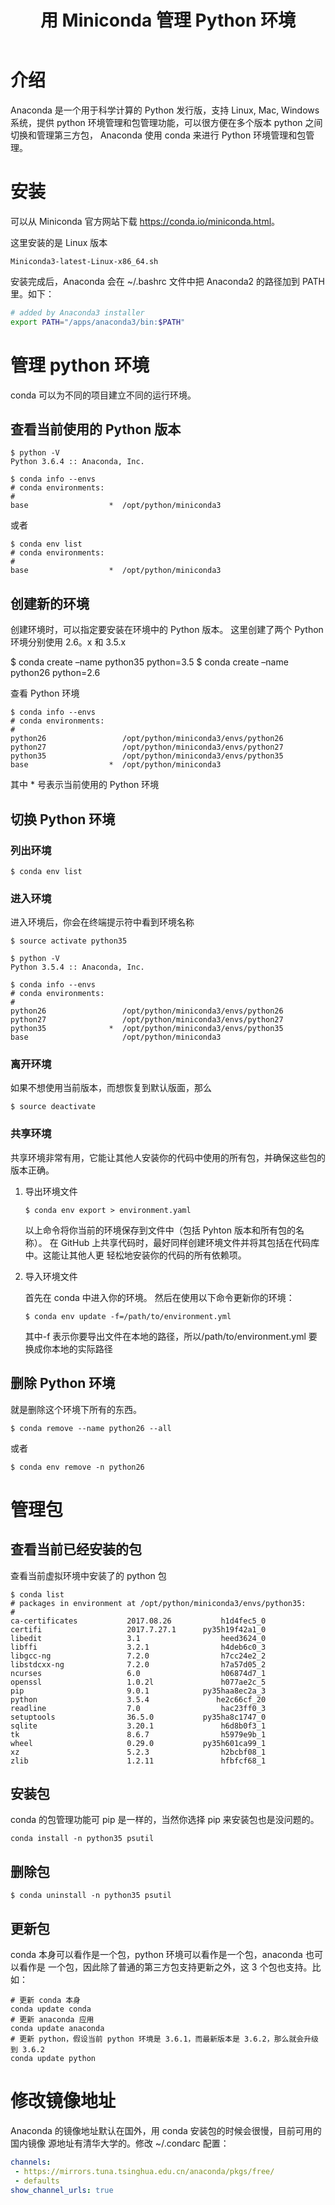 #+TITLE: 用 Miniconda 管理 Python 环境

* 介绍
Anaconda 是一个用于科学计算的 Python 发行版，支持 Linux, Mac, Windows 系统，提供
python 环境管理和包管理功能，可以很方便在多个版本 python 之间切换和管理第三方包，
Anaconda 使用 conda 来进行 Python 环境管理和包管理。

* 安装
可以从 Miniconda 官方网站下载 https://conda.io/miniconda.html。

这里安装的是 Linux 版本
#+BEGIN_EXAMPLE
Miniconda3-latest-Linux-x86_64.sh
#+END_EXAMPLE

安装完成后，Anaconda 会在 ~/.bashrc 文件中把 Anaconda2 的路径加到 PATH 里。如下：
#+BEGIN_SRC sh
# added by Anaconda3 installer
export PATH="/apps/anaconda3/bin:$PATH"
#+END_SRC

* 管理 python 环境
conda 可以为不同的项目建立不同的运行环境。
** 查看当前使用的 Python 版本
#+BEGIN_EXAMPLE
$ python -V
Python 3.6.4 :: Anaconda, Inc.
#+END_EXAMPLE

#+BEGIN_EXAMPLE
$ conda info --envs
# conda environments:
#
base                  *  /opt/python/miniconda3
#+END_EXAMPLE
或者
#+BEGIN_EXAMPLE
$ conda env list
# conda environments:
#
base                  *  /opt/python/miniconda3
#+END_EXAMPLE

** 创建新的环境
创建环境时，可以指定要安装在环境中的 Python 版本。
这里创建了两个 Python 环境分别使用 2.6。x 和 3.5.x
#+BEGIN_EXAMPLE sh
$ conda create --name python35 python=3.5
$ conda create --name python26 python=2.6
#+END_EXAMPLE

查看 Python 环境
#+BEGIN_EXAMPLE
$ conda info --envs
# conda environments:
#
python26                 /opt/python/miniconda3/envs/python26
python27                 /opt/python/miniconda3/envs/python27
python35                 /opt/python/miniconda3/envs/python35
base                  *  /opt/python/miniconda3
#+END_EXAMPLE
其中 * 号表示当前使用的 Python 环境

** 切换 Python 环境
*** 列出环境
#+BEGIN_EXAMPLE
$ conda env list
#+END_EXAMPLE

*** 进入环境
进入环境后，你会在终端提示符中看到环境名称

#+BEGIN_EXAMPLE
$ source activate python35

$ python -V
Python 3.5.4 :: Anaconda, Inc.

$ conda info --envs
# conda environments:
#
python26                 /opt/python/miniconda3/envs/python26
python27                 /opt/python/miniconda3/envs/python27
python35              *  /opt/python/miniconda3/envs/python35
base                     /opt/python/miniconda3
#+END_EXAMPLE

*** 离开环境
如果不想使用当前版本，而想恢复到默认版面，那么
#+BEGIN_EXAMPLE
$ source deactivate
#+END_EXAMPLE

*** 共享环境
共享环境非常有用，它能让其他人安装你的代码中使用的所有包，并确保这些包的版本正确。
**** 导出环境文件
#+BEGIN_EXAMPLE
$ conda env export > environment.yaml
#+END_EXAMPLE
以上命令将你当前的环境保存到文件中（包括 Pyhton 版本和所有包的名称）。
在 GitHub 上共享代码时，最好同样创建环境文件并将其包括在代码库中。这能让其他人更
轻松地安装你的代码的所有依赖项。

**** 导入环境文件
首先在 conda 中进入你的环境。
然后在使用以下命令更新你的环境：
#+BEGIN_EXAMPLE
$ conda env update -f=/path/to/environment.yml
#+END_EXAMPLE
其中-f 表示你要导出文件在本地的路径，所以/path/to/environment.yml 要换成你本地的实际路径

** 删除 Python 环境
就是删除这个环境下所有的东西。
#+BEGIN_EXAMPLE
$ conda remove --name python26 --all
#+END_EXAMPLE
或者
#+BEGIN_EXAMPLE
$ conda env remove -n python26
#+END_EXAMPLE

* 管理包
** 查看当前已经安装的包
查看当前虚拟环境中安装了的 python 包
#+BEGIN_EXAMPLE
$ conda list
# packages in environment at /opt/python/miniconda3/envs/python35:
#
ca-certificates           2017.08.26           h1d4fec5_0
certifi                   2017.7.27.1      py35h19f42a1_0
libedit                   3.1                  heed3624_0
libffi                    3.2.1                h4deb6c0_3
libgcc-ng                 7.2.0                h7cc24e2_2
libstdcxx-ng              7.2.0                h7a57d05_2
ncurses                   6.0                  h06874d7_1
openssl                   1.0.2l               h077ae2c_5
pip                       9.0.1            py35haa8ec2a_3
python                    3.5.4               he2c66cf_20
readline                  7.0                  hac23ff0_3
setuptools                36.5.0           py35ha8c1747_0
sqlite                    3.20.1               h6d8b0f3_1
tk                        8.6.7                h5979e9b_1
wheel                     0.29.0           py35h601ca99_1
xz                        5.2.3                h2bcbf08_1
zlib                      1.2.11               hfbfcf68_1
#+END_EXAMPLE

** 安装包
conda 的包管理功能可 pip 是一样的，当然你选择 pip 来安装包也是没问题的。
#+BEGIN_EXAMPLE
conda install -n python35 psutil
#+END_EXAMPLE

** 删除包
#+BEGIN_EXAMPLE
$ conda uninstall -n python35 psutil
#+END_EXAMPLE

** 更新包
conda 本身可以看作是一个包，python 环境可以看作是一个包，anaconda 也可以看作是
一个包，因此除了普通的第三方包支持更新之外，这 3 个包也支持。比如：
#+BEGIN_EXAMPLE
# 更新 conda 本身
conda update conda
# 更新 anaconda 应用
conda update anaconda
# 更新 python，假设当前 python 环境是 3.6.1，而最新版本是 3.6.2，那么就会升级到 3.6.2
conda update python
#+END_EXAMPLE

* 修改镜像地址
Anaconda 的镜像地址默认在国外，用 conda 安装包的时候会很慢，目前可用的国内镜像
源地址有清华大学的。修改 ~/.condarc 配置：
#+BEGIN_SRC yaml
channels:
 - https://mirrors.tuna.tsinghua.edu.cn/anaconda/pkgs/free/
 - defaults
show_channel_urls: true
#+END_SRC
